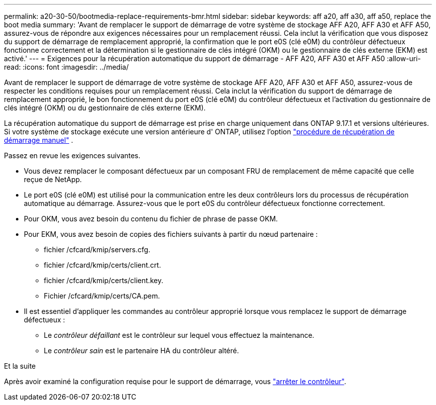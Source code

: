 ---
permalink: a20-30-50/bootmedia-replace-requirements-bmr.html 
sidebar: sidebar 
keywords: aff a20, aff a30, aff a50, replace the boot media 
summary: 'Avant de remplacer le support de démarrage de votre système de stockage AFF A20, AFF A30 et AFF A50, assurez-vous de répondre aux exigences nécessaires pour un remplacement réussi. Cela inclut la vérification que vous disposez du support de démarrage de remplacement approprié, la confirmation que le port e0S (clé e0M) du contrôleur défectueux fonctionne correctement et la détermination si le gestionnaire de clés intégré (OKM) ou le gestionnaire de clés externe (EKM) est activé.' 
---
= Exigences pour la récupération automatique du support de démarrage - AFF A20, AFF A30 et AFF A50
:allow-uri-read: 
:icons: font
:imagesdir: ../media/


[role="lead"]
Avant de remplacer le support de démarrage de votre système de stockage AFF A20, AFF A30 et AFF A50, assurez-vous de respecter les conditions requises pour un remplacement réussi. Cela inclut la vérification du support de démarrage de remplacement approprié, le bon fonctionnement du port e0S (clé e0M) du contrôleur défectueux et l'activation du gestionnaire de clés intégré (OKM) ou du gestionnaire de clés externe (EKM).

La récupération automatique du support de démarrage est prise en charge uniquement dans ONTAP 9.17.1 et versions ultérieures. Si votre système de stockage exécute une version antérieure d' ONTAP, utilisez l'option link:bootmedia-replace-workflow.html["procédure de récupération de démarrage manuel"] .

Passez en revue les exigences suivantes.

* Vous devez remplacer le composant défectueux par un composant FRU de remplacement de même capacité que celle reçue de NetApp.
* Le port e0S (clé e0M) est utilisé pour la communication entre les deux contrôleurs lors du processus de récupération automatique au démarrage. Assurez-vous que le port e0S du contrôleur défectueux fonctionne correctement.
* Pour OKM, vous avez besoin du contenu du fichier de phrase de passe OKM.
* Pour EKM, vous avez besoin de copies des fichiers suivants à partir du nœud partenaire :
+
** fichier /cfcard/kmip/servers.cfg.
** fichier /cfcard/kmip/certs/client.crt.
** fichier /cfcard/kmip/certs/client.key.
** Fichier /cfcard/kmip/certs/CA.pem.


* Il est essentiel d'appliquer les commandes au contrôleur approprié lorsque vous remplacez le support de démarrage défectueux :
+
** Le _contrôleur défaillant_ est le contrôleur sur lequel vous effectuez la maintenance.
** Le _contrôleur sain_ est le partenaire HA du contrôleur altéré.




.Et la suite
Après avoir examiné la configuration requise pour le support de démarrage, vous link:bootmedia-shutdown-bmr.html["arrêter le contrôleur"].
